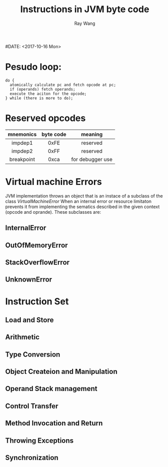 #+TITLE: Instructions in JVM byte code
#+AUTHOR: Ray Wang
#+STARTUP: indent
#DATE: <2017-10-16 Mon>

* Pesudo loop:
#+BEGIN_SRC 
do {
  atomically calculate pc and fetch opcode at pc;
  if (operands) fetch operands;
  execute the aciton for the opcode;
} while (there is more to do);
#+END_SRC

* Reserved opcodes
| mnemonics  | byte code | meaning          |
|------------+-----------+------------------|
| <c>        | <c>       | <c>              |
| impdep1    | 0xFE      | reserved         |
| impdep2    | 0xFF      | reserved         |
| breakpoint | 0xca      | for debugger use |
* Virtual machine Errors
JVM implementation throws an object that is an instace of a subclass of the class /VirtualMachineError/ When an internal error 
or resource limitaton prevents it from implementing the sematics described in the given context (opcode and oprande). These subclasses are:
** InternalError
** OutOfMemoryError
** StackOverflowError
** UnknownError

* Instruction Set
** Load and Store

** Arithmetic

** Type Conversion

** Object Createion and Manipulation

** Operand Stack management

** Control Transfer

** Method Invocation and Return

** Throwing Exceptions

** Synchronization
 
